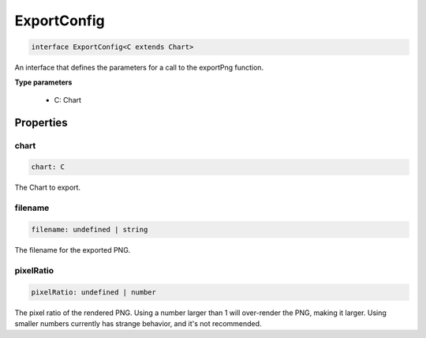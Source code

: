 .. role:: trst-class
.. role:: trst-interface
.. role:: trst-function
.. role:: trst-property
.. role:: trst-property-desc
.. role:: trst-method
.. role:: trst-method-desc
.. role:: trst-parameter
.. role:: trst-type
.. role:: trst-type-parameter

.. _ExportConfig:

:trst-class:`ExportConfig`
==========================

.. container:: collapsible

  .. code-block:: typescript

    interface ExportConfig<C extends Chart>

.. container:: content

  An interface that defines the parameters for a call to the exportPng function.

  **Type parameters**

    - C: Chart

Properties
----------

chart
*****

.. container:: collapsible

  .. code-block:: typescript

    chart: C

.. container:: content

  The Chart to export.

filename
********

.. container:: collapsible

  .. code-block:: typescript

    filename: undefined | string

.. container:: content

  The filename for the exported PNG.

pixelRatio
**********

.. container:: collapsible

  .. code-block:: typescript

    pixelRatio: undefined | number

.. container:: content

  The pixel ratio of the rendered PNG. Using a number larger than 1 will over-render the PNG, making it larger. Using smaller numbers currently has strange behavior, and it's not recommended.

